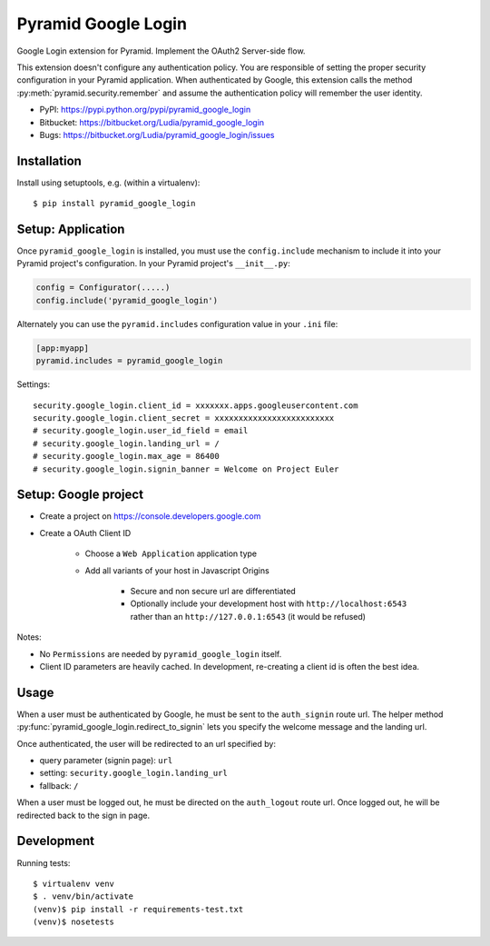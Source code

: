 ====================
Pyramid Google Login
====================

Google Login extension for Pyramid. Implement the OAuth2 Server-side flow.

This extension doesn't configure any authentication policy. You are responsible
of setting the proper security configuration in your Pyramid application. When
authenticated by Google, this extension calls the method
:py:meth:`pyramid.security.remember` and assume the authentication policy will
remember the user identity.

* PyPI: https://pypi.python.org/pypi/pyramid_google_login
* Bitbucket: https://bitbucket.org/Ludia/pyramid_google_login
* Bugs: https://bitbucket.org/Ludia/pyramid_google_login/issues


Installation
============

Install using setuptools, e.g. (within a virtualenv)::

  $ pip install pyramid_google_login


Setup: Application
==================

Once ``pyramid_google_login`` is installed, you must use the ``config.include``
mechanism to include it into your Pyramid project's configuration.  In your
Pyramid project's ``__init__.py``:

.. code-block:: python

   config = Configurator(.....)
   config.include('pyramid_google_login')

Alternately you can use the ``pyramid.includes`` configuration value in your
``.ini`` file:

.. code-block:: ini

   [app:myapp]
   pyramid.includes = pyramid_google_login

Settings::

   security.google_login.client_id = xxxxxxx.apps.googleusercontent.com
   security.google_login.client_secret = xxxxxxxxxxxxxxxxxxxxxxxxx
   # security.google_login.user_id_field = email
   # security.google_login.landing_url = /
   # security.google_login.max_age = 86400
   # security.google_login.signin_banner = Welcome on Project Euler


Setup: Google project
=====================

- Create a project on https://console.developers.google.com
- Create a OAuth Client ID

   + Choose a ``Web Application`` application type
   + Add all variants of your host in Javascript Origins

      * Secure and non secure url are differentiated
      * Optionally include your development host with
        ``http://localhost:6543`` rather than an ``http://127.0.0.1:6543``
        (it would be refused)

Notes:

- No ``Permissions`` are needed by ``pyramid_google_login`` itself.
- Client ID parameters are heavily cached. In development, re-creating a client
  id is often the best idea.


Usage
=====

When a user must be authenticated by Google, he must be sent to the
``auth_signin`` route url. The helper method
:py:func:`pyramid_google_login.redirect_to_signin` lets you specify the welcome
message and the landing url.

Once authenticated, the user will be redirected to an url specified by:

- query parameter (signin page): ``url``
- setting: ``security.google_login.landing_url``
- fallback: ``/``

When a user must be logged out, he must be directed on the ``auth_logout``
route url. Once logged out, he will be redirected back to the sign in page.


Development
===========

Running tests::

   $ virtualenv venv
   $ . venv/bin/activate
   (venv)$ pip install -r requirements-test.txt
   (venv)$ nosetests
